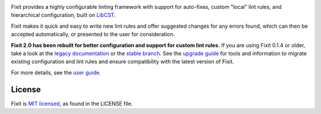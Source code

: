 .. image:: docs/_static/logo/logo.svg
   :width: 600 px
   :alt: Fixit

|readthedocs-badge| |pypi-badge| |changelog-badge| |roadmap-badge| |license-badge|

.. |readthedocs-badge| image:: https://readthedocs.org/projects/pip/badge/?version=latest&style=flat
   :target: https://fixit.readthedocs.io/en/latest/
   :alt: Documentation

.. |pypi-badge| image:: https://img.shields.io/pypi/v/fixit.svg
   :target: https://pypi.org/project/fixit
   :alt: PyPI

.. |changelog-badge| image:: https://img.shields.io/badge/change-log-blue.svg
   :target: https://fixit.readthedocs.io/en/latest/changelog.html
   :alt: Changelog

.. |roadmap-badge| image:: https://img.shields.io/badge/road-map-9cf.svg
   :target: https://github.com/Instagram/Fixit/milestones
   :alt: Project Roadmap

.. |license-badge| image:: https://img.shields.io/pypi/l/fixit.svg
   :target: https://github.com/instagram/fixit/blob/main/LICENSE
   :alt: MIT License

Fixit provides a highly configurable linting framework with support for
auto-fixes, custom "local" lint rules, and hierarchical configuration, built
on `LibCST <https://libcst.rtfd.io>`_.

Fixit makes it quick and easy to write new lint rules and offer suggested
changes for any errors found, which can then be accepted automatically,
or presented to the user for consideration.


**Fixit 2.0 has been rebuilt for better configuration and support for custom
lint rules.** If you are using Fixit 0.1.4 or older, take a look at the
`legacy documentation <https://fixit.rtfd.io/en/v0.1.4/>`_
or the `stable branch <https://github.com/Instagram/Fixit/tree/0.x>`_.
See the `upgrade guide <https://fixit.rtfd.io/en/latest/upgrade.html>`_
for tools and information to migrate existing configuration and lint rules
and ensure compatibility with the latest version of Fixit.

For more details, see the `user guide`__.

.. __: https://fixit.rtfd.io/en/latest/guide.html

.. QUICKSTART


License
-------

Fixit is `MIT licensed`__, as found in the LICENSE file.

.. __: https://github.com/Instagram/Fixit/blob/main/LICENSE
